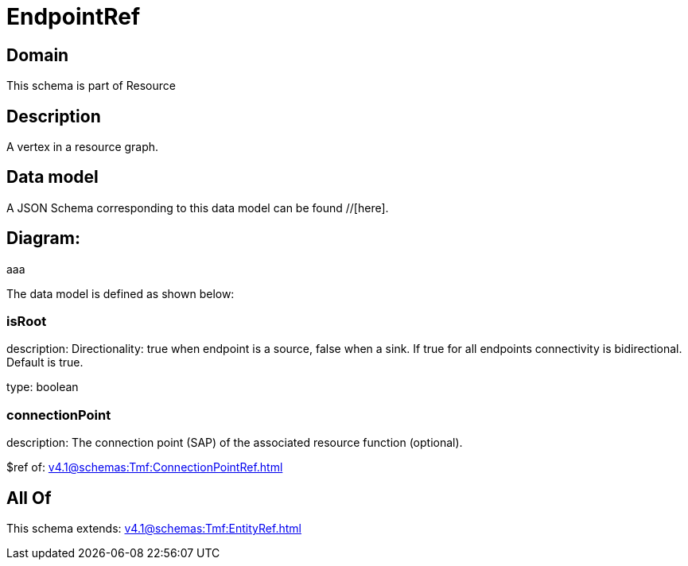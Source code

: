 = EndpointRef

[#domain]
== Domain

This schema is part of Resource

[#description]
== Description
A vertex in a resource graph.


[#data_model]
== Data model

A JSON Schema corresponding to this data model can be found //[here].

== Diagram:
aaa

The data model is defined as shown below:


=== isRoot
description: Directionality: true when endpoint is a source, false when a sink. If true for all endpoints connectivity is bidirectional. Default is true.

type: boolean


=== connectionPoint
description: The connection point (SAP) of the associated resource function (optional).

$ref of: xref:v4.1@schemas:Tmf:ConnectionPointRef.adoc[]


[#all_of]
== All Of

This schema extends: xref:v4.1@schemas:Tmf:EntityRef.adoc[]

